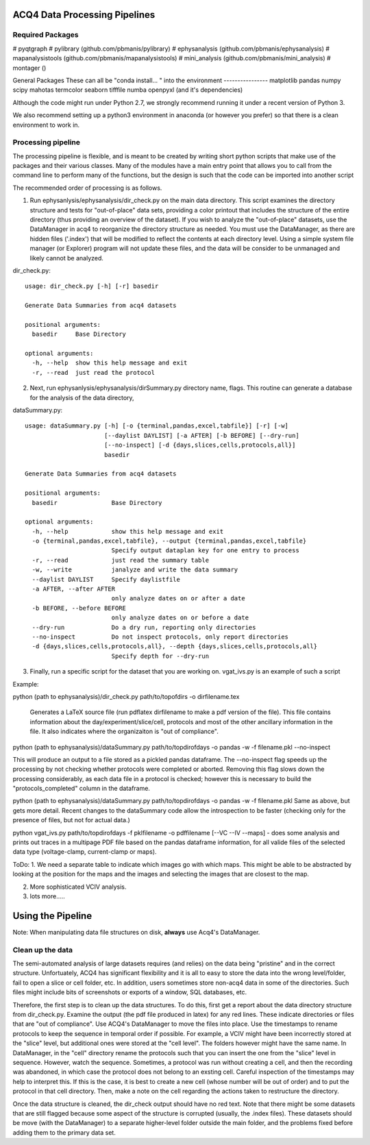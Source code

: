 ACQ4 Data Processing Pipelines
==============================


Required Packages
-----------------

#  pyqtgraph
#  pylibrary (github.com/pbmanis/pylibrary)
#  ephysanalysis (github.com/pbmanis/ephysanalysis)
#  mapanalysistools (github.com/pbmanis/mapanalysistools)
#  mini_analysis (github.com/pbmanis/mini_analysis)
#  montager ()

General Packages
These can all be "conda install... " into the environment
----------------
matplotlib
pandas
numpy
scipy
mahotas
termcolor
seaborn
tifffile
numba
openpyxl (and it's dependencies)




Although the code might run under Python 2.7, we strongly recommend running it under a recent version of Python 3.

We also recommend setting up a python3 environment in anaconda (or however you prefer) so that there is a clean
environment to work in.

Processing pipeline
-------------------

The processing pipeline is flexible, and is meant to be created by writing short python scripts that make use of the packages and their various classes. Many of the modules have a main entry point that allows you to call from the command line to perform many of the functions, but the design is such that the code can be imported into another script

The recommended order of processing is as follows.

1. Run ephysanlysis/ephysanalysis/dir_check.py on the main data directory. This script examines the directory structure and tests for "out-of-place" data sets, providing a color printout that includes the structure of the entire directory (thus providing an overview of the dataset). If you wish to analyze the "out-of-place" datasets, use the DataManager in acq4 to reorganize the directory structure as needed. You must use the DataManager, as there are hidden files ('.index') that will be modified to reflect the contents at each directory level. Using a simple system file manager (or Explorer) program will not update these files, and the data will be consider to be unmanaged and likely cannot be analyzed. 

dir_check.py::

    usage: dir_check.py [-h] [-r] basedir

    Generate Data Summaries from acq4 datasets

    positional arguments:
      basedir     Base Directory

    optional arguments:
      -h, --help  show this help message and exit
      -r, --read  just read the protocol


2. Next, run ephysanlysis/ephysanalysis/dirSummary.py directory name, flags. This routine can generate a database for the analysis of the data directory, 

dataSummary.py::

    usage: dataSummary.py [-h] [-o {terminal,pandas,excel,tabfile}] [-r] [-w]
                          [--daylist DAYLIST] [-a AFTER] [-b BEFORE] [--dry-run]
                          [--no-inspect] [-d {days,slices,cells,protocols,all}]
                          basedir

    Generate Data Summaries from acq4 datasets

    positional arguments:
      basedir               Base Directory

    optional arguments:
      -h, --help            show this help message and exit
      -o {terminal,pandas,excel,tabfile}, --output {terminal,pandas,excel,tabfile}
                            Specify output dataplan key for one entry to process
      -r, --read            just read the summary table
      -w, --write           janalyze and write the data summary
      --daylist DAYLIST     Specify daylistfile
      -a AFTER, --after AFTER
                            only analyze dates on or after a date
      -b BEFORE, --before BEFORE
                            only analyze dates on or before a date
      --dry-run             Do a dry run, reporting only directories
      --no-inspect          Do not inspect protocols, only report directories
      -d {days,slices,cells,protocols,all}, --depth {days,slices,cells,protocols,all}
                            Specify depth for --dry-run

3. Finally, run a specific script for the dataset that you are working on. vgat_ivs.py is an example of such a script 

Example:

python (path to ephysanalysis)/dir_check.py path/to/topofdirs -o dirfilename.tex

    Generates a LaTeX source file (run pdflatex dirfilename to make a pdf version of the file). This file contains information about the day/experiment/slice/cell, protocols and most of the other ancillary information in the file. It also indicates where the organizaiton is "out of compliance".

python (path to ephysanalysis)/dataSummary.py path/to/topdirofdays -o pandas -w -f filename.pkl --no-inspect

This will produce an output to a file stored as a pickled pandas dataframe. The --no-inspect flag speeds up the processing by not checking whether protocols were completed or aborted. Removing this flag slows down the processing considerably, as each data file in a protocol is checked; however this is necessary to build the "protocols_completed" column in the dataframe.

python (path to ephysanalysis)/dataSummary.py path/to/topdirofdays -o pandas -w -f filename.pkl
Same as above, but gets more detail. Recent changes to the dataSummary code allow the introspection to be faster (checking only for the presence of files, but not for actual data.)

python vgat_ivs.py path/to/topdirofdays -f pklfilename -o pdffilename [--VC --IV --maps]  - does some analysis and prints out traces in a multipage PDF file based on the pandas dataframe information, for all valide files of the selected data type (voltage-clamp, current-clamp or maps).


ToDo:
1. We need a separate table to indicate which images go with which maps. This might be able to be abstracted by looking at the position for the maps and the images and selecting the images that are closest to the map. 

2. More sophisticated VCIV analysis. 

3. lots more..... 


Using the Pipeline
==================

Note: When manipulating data file structures on disk, **always** use Acq4's DataManager.
 
Clean up the data
-----------------
The semi-automated analysis of large datasets requires (and relies) on the data being "pristine" and in the correct structure. Unfortuately, ACQ4 has significant flexibility and it is all to easy to store the data into the wrong level/folder, fail to open a slice or cell folder, etc. In addition, users sometimes store non-acq4 data in some of the directories. Such files might include bits of screenshots or exports of a window, SQL databases, etc.

Therefore, the first step is to clean up the data structures. To do this, first get a report about the data directory structure from dir_check.py. Examine the output (the pdf file produced in latex) for any red lines. These indicate directories or files that are "out of compliance". Use ACQ4's DataManager to move the files into place. Use the timestamps to rename protocols to keep the sequence in temporal order if possible. For example, a VCIV might have been incorrectly stored at the "slice" level, but additional ones were stored at the "cell level". The folders however might have the same name. In DataManager, in the "cell" directory rename the protocols such that you can insert the one from the "slice" level in sequence. However, watch the sequence. Sometimes, a protocol was run without creating a cell, and then the recording was abandoned, in which case the protocol does not belong to an exsting cell. Careful inspection of the timestamps may help to interpret this. If this is the case, it is best to create a new cell (whose number will be out of order) and to put the protocol in that cell directory. Then, make a note on the cell regarding the actions taken to restructure the directory.

Once the data structure is cleaned, the dir_check output should have no red text. Note that there might be some datasets that are still flagged because some aspect of the structure is corrupted (usually, the .index files). These datasets should be move (with the DataManager) to a separate higher-level folder outside the main folder, and the problems fixed before adding them to the primary data set.







